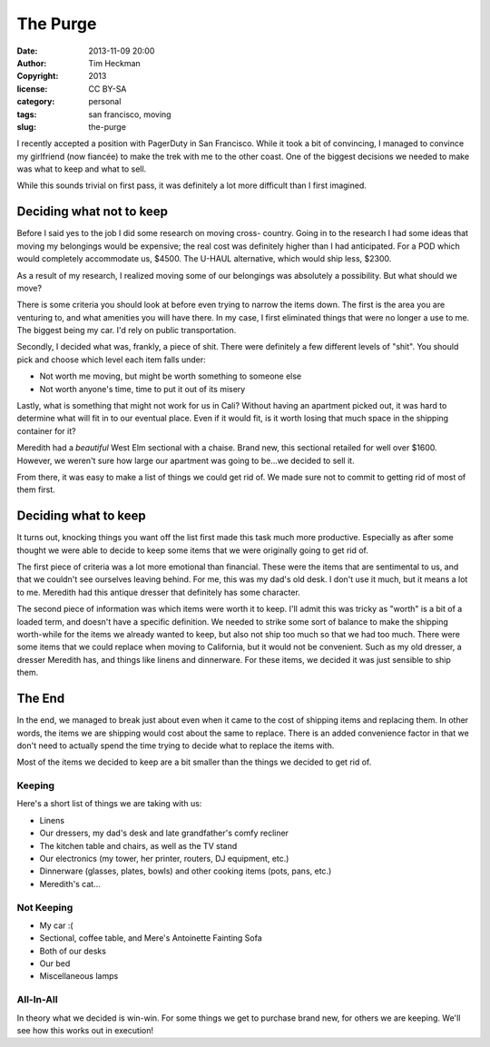 The Purge
#########
:date: 2013-11-09 20:00
:author: Tim Heckman
:copyright: 2013
:license: CC BY-SA
:category: personal
:tags: san francisco, moving
:slug: the-purge

I recently accepted a position with PagerDuty in San Francisco. While it
took a bit of convincing, I managed to convince my girlfriend (now
fiancée) to make the trek with me to the other coast. One of the biggest
decisions we needed to make was what to keep and what to sell.

While this sounds trivial on first pass, it was definitely a lot more
difficult than I first imagined.

Deciding what not to keep
^^^^^^^^^^^^^^^^^^^^^^^^^
Before I said yes to the job I did some research on moving cross-
country. Going in to the research I had some ideas that moving my
belongings would be expensive; the real cost was definitely higher than
I had anticipated. For a POD which would completely accommodate us,
$4500. The U-HAUL alternative, which would ship less, $2300.

As a result of my research, I realized moving some of our belongings
was absolutely a possibility. But what should we move?

There is some criteria you should look at before even trying to narrow
the items down. The first is the area you are venturing to, and what
amenities you will have there. In my case, I first eliminated things that
were no longer a use to me. The biggest being my car. I'd rely on public
transportation.

Secondly, I decided what was, frankly, a piece of shit. There were
definitely a few different levels of "shit". You should pick and choose
which level each item falls under:

* Not worth me moving, but might be worth something to someone else
* Not worth anyone's time, time to put it out of its misery

Lastly, what is something that might not work for us in Cali? Without
having an apartment picked out, it was hard to determine what will
fit in to our eventual place. Even if it would fit, is it worth losing
that much space in the shipping container for it?

Meredith had a *beautiful* West Elm sectional with a chaise. Brand new,
this sectional retailed for well over $1600. However, we weren't sure
how large our apartment was going to be...we decided to sell it.

From there, it was easy to make a list of things we could get rid of. We
made sure not to commit to getting rid of most of them first.

Deciding what to keep
^^^^^^^^^^^^^^^^^^^^^
It turns out, knocking things you want off the list first made this task
much more productive. Especially as after some thought we were able to
decide to keep some items that we were originally going to get rid of.

The first piece of criteria was a lot more emotional than financial.
These were the items that are sentimental to us, and that we couldn't see
ourselves leaving behind. For me, this was my dad's old desk. I don't use
it much, but it means a lot to me. Meredith had this antique dresser that
definitely has some character.

The second piece of information was which items were worth it to keep.
I'll admit this was tricky as "worth" is a bit of a loaded term, and
doesn't have a specific definition. We needed to strike some sort of balance
to make the shipping worth-while for the items we already wanted to keep,
but also not ship too much so that we had too much. There were some items
that we could replace when moving to California, but it would not be
convenient. Such as my old dresser, a dresser Meredith has, and things
like linens and dinnerware. For these items, we decided it was just
sensible to ship them.

The End
^^^^^^^
In the end, we managed to break just about even when it came to the cost
of shipping items and replacing them. In other words, the items we are
shipping would cost about the same to replace. There is an added
convenience factor in that we don't need to actually spend the time
trying to decide what to replace the items with.

Most of the items we decided to keep are a bit smaller than the things
we decided to get rid of.

Keeping
-------
Here's a short list of things we are taking with us:

* Linens
* Our dressers, my dad's desk and late grandfather's comfy recliner
* The kitchen table and chairs, as well as the TV stand
* Our electronics (my tower, her printer, routers, DJ equipment, etc.)
* Dinnerware (glasses, plates, bowls) and other cooking items (pots, pans, etc.)
* Meredith's cat...

Not Keeping
-----------
* My car :(
* Sectional, coffee table, and Mere's Antoinette Fainting Sofa
* Both of our desks
* Our bed
* Miscellaneous lamps

All-In-All
----------

In theory what we decided is win-win. For some things we get to purchase
brand new, for others we are keeping. We'll see how this works out in
execution!
